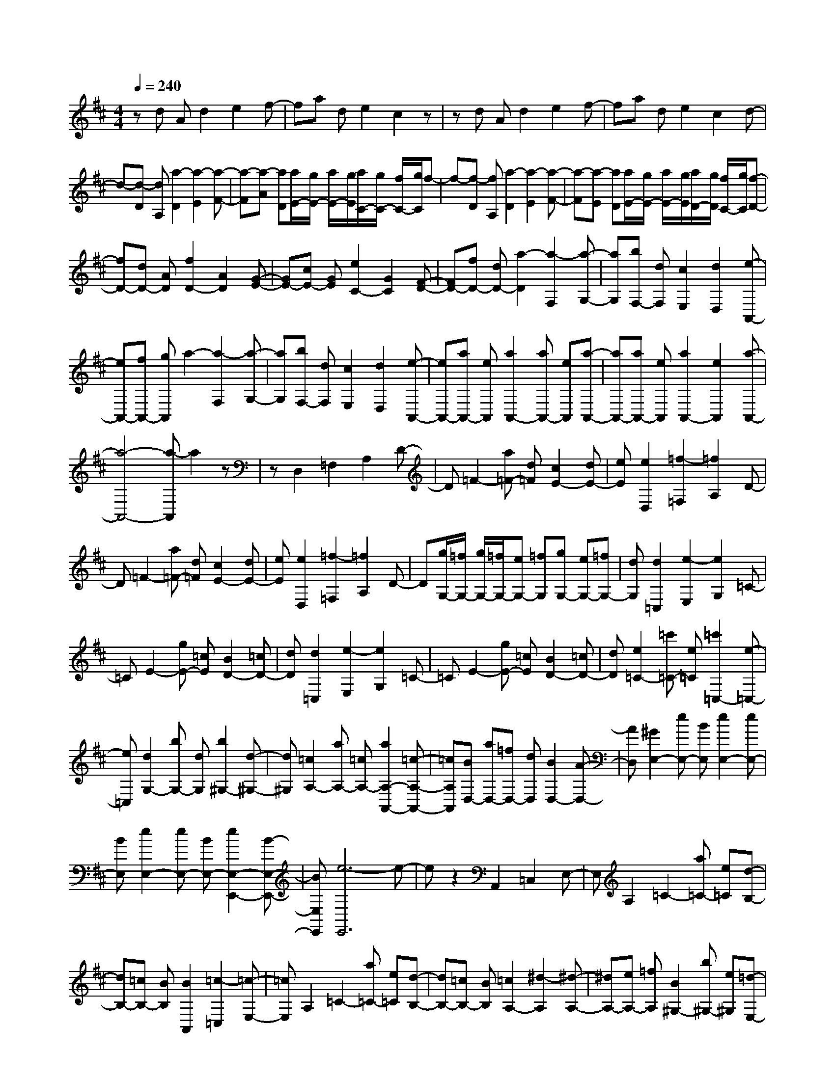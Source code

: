% input file /home/ubuntu/MusicGeneratorQuin/training_data/scarlatti/K335.MID
X: 1
T: 
M: 4/4
L: 1/8
Q:1/4=240
K:D % 2 sharps
%(C) John Sankey 1998
%%MIDI program 6
%%MIDI program 6
%%MIDI program 6
%%MIDI program 6
%%MIDI program 6
%%MIDI program 6
%%MIDI program 6
%%MIDI program 6
%%MIDI program 6
%%MIDI program 6
%%MIDI program 6
%%MIDI program 6
zd Ad2e2f-|fa de2c2z|zd Ad2e2f-|fa de2c2d-|
d-[d-D] [dA,][a2-D2][a2-E2][a-F-]|[a-F][a-A] [aD][a/2E/2-][g/2E/2-] [a/2E/2-][g/2E/2][a/2C/2-][g/2C/2-] [f/2C/2-][g/2C/2]f-|f-[f-D] [fA,][a2-D2][a2-E2][a-F-]|[a-F][a-E] [aD][a/2E/2-][g/2E/2-] [a/2E/2-][g/2E/2][a/2D/2-][g/2D/2] [f/2C/2-][g/2C/2][f-D-]|
[fD-][dD-] [AD][f2D2-][A2D2][G-E-]|[GE-][cE-] [GE][e2C2-][G2C2][F-D-]|[FD-][fD-] [dD-][a2-D2][a2-F,2][a-G,-]|[aG,][bF,-] [dF,][c2E,2][d2D,2][e-A,,-]|
[eA,,-][fA,,-] [gA,,]a2-[a2-F,2][a-G,-]|[aG,][bF,-] [dF,][c2E,2][d2D,2][e-A,,-]|[eA,,-][aA,,-] [eA,,][a2A,,2-][aA,,-] [eA,,][a-A,,-]|[aA,,-][aA,,-] [eA,,][a2A,,2-][e2A,,2][a-A,,-]|
[a4-A,,4-] [a-A,,]a2z|zD,2=F,2A,2D-|D=F2-[a=F-] [d=F][c2E2-][dE-]|[eE][e2D,2][=f2-=F,2][=f2A,2]D-|
D=F2-[a=F-] [d=F][c2E2-][dE-]|[eE][e2D,2][=f2-=F,2][=f2A,2]D-|D[g/2G,/2-][=f/2G,/2-] [g/2G,/2-][=f/2G,/2-][eG,-] [=fG,][gG,-] [eG,-][=fG,-]|[dG,][d2=C,2][e2-E,2][e2G,2]=C-|
=CE2-[gE-] [=cE][B2D2-][=cD-]|[dD][d2=C,2][e2-E,2][e2G,2]=C-|=CE2-[gE-] [=cE][B2D2-][=cD-]|[dD][e2=C2-][=c'=C-] [e=C][=c'2=C,2-][e-=C,-]|
[e=C,][d2G,2-][bG,-] [dG,][b2^G,2-][d-^G,-]|[d^G,][=c2A,2-][aA,-] [=cA,-][a2A,2-A,,2-][=c-A,-A,,-]|[=cA,A,,][BD,-] [aD,-][=fD,-] [dD,][B2D,2-][A-D,-]|[AD,][^G2E,2-][eE,-] [BE,][e2E,2-][eE,-]|
[BE,][e2E,2-][eE,-] [BE,-][e2E,2-E,,2-][B-E,-E,,-]|[BE,E,,][e6-E,,6]e-|ez2A,,2=C,2E,-|E,A,2=C2-[a=C-] [e=C][d-B,-]|
[dB,-][=cB,-] [BB,][B2A,,2][=c2-=C,2][=c-E,-]|[=cE,]A,2=C2-[a=C-] [e=C][d-B,-]|[dB,-][=cB,-] [BB,][=c2A,2-][^d2-A,2][^d-A,-]|[^dA,-][eA,-] [=fA,][B2^G,2-][b^G,-] [e^G,][=d-E,-]|
[dE,-][=cE,-] [BE,][=c2A,,2-][^d2-A,,2][^d-A,-]|[^dA,-][eA,-] [^fA,][B2^G,2-][b^G,-] [e^G,][=d-E,-]|[dE,-][^cE,-] [BE,][cA,-] [A-A,-][aAA,-] [A-A,][cA^G,-]|[A-^G,-][aA^G,-] [A-^G,][cA^F,-] [A-F,-][aAF,-] [A-F,][cAE,-]|
[A-E,-][aAE,-] [AE,][fD,-] [dD,-][eD,-] [cD,][dD,-]|[BD,-][c-D,-] [acD,][cE,-] [aE,-][^gE,-] [fE,-][eE,-E,,-]|[dE,-E,,-][cE,-E,,-] [BE,E,,][c-A,-] [cAA,-][a-A,-] [aAA,][c-^G,-]|[cA^G,-][a-^G,-] [aA^G,][c-F,-] [cAF,-][a-F,-] [aAF,][c-E,-]|
[cAE,-][a-E,-] [aAE,][fD,-] [dD,-][eD,-] [cD,][dD,-]|[BD,-][cD,-] [a-D,][acE,-] [aE,-][^gE,-] [fE,][eE,,-]|[dE,,-][cE,,-] [BE,,][A2A,,2-][^d2-A,,2][^d-A,-]|[^dA,-][eA,-] [fA,][E2^G,2-][=d2-^G,2][d-E,-]|
[dE,-][cE,-] [BE,][c2A,,2-][^d2-A,,2][^d-A,-]|[^dA,-][eA,-] [fA,][E2^G,2-][=d2-^G,2][d-E,-]|[dE,-][cE,-] [BE,][cA,-] [aA,-][eA,-] [cA,][fD,-]|[dD,-][B-D,-] [aBD,][A4E,4-][A/2E,/2-E,,/2-][^G/2E,/2-E,,/2-]|
[A/2E,/2-E,,/2-][^G/2E,/2-E,,/2-][A/2E,/2-E,,/2-][^G/2E,/2-E,,/2-] [^F/2E,/2-E,,/2-][^G/2E,/2E,,/2][AA,,-] [cA,,-][BA,,-] [AA,,][FD,-]|[dD,-][cD,-] [BD,][E4E,4-][c/2E,/2-E,,/2-][B/2E,/2-E,,/2-]|[c/2E,/2-E,,/2-][B/2E,/2-E,,/2-][c/2E,/2-E,,/2-][B/2E,/2-E,,/2-] [A/2E,/2-E,,/2-][B/2E,/2E,,/2][A4-A,,4-][A-A,,-]|[AA,,-]A,,2A,2-[cA,-] [AA,][c-A,-]|
[cA,-][d2A,2][e2=G,2-][cG,-] [=GG,][c-G,-]|[cG,-][e2G,2][=g2F,2-][fF,-] [eF,][d-F,-]|[dF,-][c2F,2]d2-[d-B,] [dF,][f-B,-]|[f-B,][f2^C2][f2-D2][f-C] [fB,][e-C-]|
[e-C][e-B,] [e^A,][d2-B,2][d-B,] [dF,][f-B,-]|[f-B,][f2C2][f2-D2][f-C] [fB,][e-C-]|[e-C][e-B,] [e^A,][d2B,2-][bB,-] [dB,][b-B,-]|[bB,-][d2-B,2][dG,-] G,-[bG,-] [dG,][b-G,-]|
[bG,-][d2-G,2][dE,-] E,-[gE,-] [cE,][g-E,-]|[gE,-][c2-E,2][c3/2D,3/2-]D,/2-[gD,-] [BD,][g-D,-]|[gD,-][B2-D,2][B^C,-] C,-[gC,-] [AC,][g-C,-]|[gC,-][A2-C,2][A/2^D,/2-]^D,3/2-[f^D,-] [A^D,][f-^D,-]|
[f^D,-][A2-^D,2][A/2E,/2-]E,3/2-[eE,-] [GE,][e-E,-]|[eE,-][G2E,2]C,2-[eC,-] [GC,][e-C,-]|[eC,-][G2C,2][F2=D,2-][dD,-] [FD,][d-D,-]|[dD,-][F2D,2][E2G,2-][^A2-G,2][^A-G,-]|
[^AG,-][B2-G,2][BG,-] [=AG,-][GG,-] [FG,][e-G,,-]|[eG,,-][d2G,,2][c2A,,2-][AA,,-] [EA,,][A-A,,-]|[AA,,-][AA,,-] [EA,,][A2A,,2-][AA,,-] [EA,,][A-A,,-]|[AA,,-][E2A,,2][A4-A,,4-][A-A,,-]|
[A-A,,]A2z4D,-|D,=F,2=A,2D2=F-|=F-[d'=F-] [a=F][g2E2-][=fE-] [eE][e-D,-]|[eD,][=f2-=F,2][=f2A,2]D2=F-|
=F-[d'=F-] [a=F][g2E2-][=fE-] [eE][=f-D-]|[=fD-][^g2-D2][^g2D2-][aD-] [^aD][A-C-]|[AC-][=g2-C2][g2A,2-][=fA,-] [eA,][=f-D,-]|[=fD,-][^g2-D,2][^g2D2-][=aD-] [bD][A-C-]|
[AC-][=g2-C2][g2A,2-][^fA,-] [eA,][fD-]|[d-D-][d'dD-] [d-D][fdC-] [d-C-][d'dC-] [d-C][fdB,-]|[d-B,-][d'dB,-] [d-B,][fdA,-] [d-A,-][d'dA,-] [dA,][bG,-]|[gG,-][aG,-] [fG,][gG,-] [eG,-][f-G,-] [d'fG,][fA,-]|
[d'A,-][^c'A,-] [bA,-][aA,-A,,-] [gA,-A,,-][fA,-A,,-] [eA,A,,][f-D-]|[fdD-][d'-D-] [d'dD][f-C-] [fdC-][d'-C-] [d'dC][f-B,-]|[fdB,-][d'-B,-] [d'dB,][f-A,-] [fdA,-][d'-A,-] [d'dA,][bG,-]|[gG,-][aG,-] [fG,][gG,-] [eG,-][fG,-] [d'-G,][d'fA,-]|
[d'A,-][c'A,-] [bA,-][aA,-A,,-] [gA,-A,,-][fA,-A,,-] [eA,A,,][d-D,-]|[dD,-][aD,-] [dD,][a2^F,2-][=c2F,2][B-G,-]|[bBG,-][gG,-] [eG,][^c2G,2-][dG,-] [eG,][A-A,-]|[AA,-][e2A,2][f/2A,/2-][e/2A,/2-] [f/2A,/2-][e/2A,/2-][f/2A,/2-][e/2A,/2-] [dA,][eG,-]|
[bG,-][gG,-] [eG,][c2G,2-][dG,-] [eG,][AA,-]|[fA,-][eA,-] [dA,][f/2G,/2-][e/2G,/2-] [f/2G,/2-][e/2G,/2-][f/2G,/2-][e/2G,/2-] [d/2G,/2-][e/2G,/2][dF,-]|[aF,-][gF,-] [fF,][bG,-] [gG,-][fG,-] [eG,][A-A,-]|[A3A,3-]A,/2-[f/2A,/2-A,,/2-] [e/2A,/2-A,,/2-][f/2A,/2-A,,/2-][e/2A,/2-A,,/2-][f/2A,/2-A,,/2-] [e/2A,/2-A,,/2-][d/2A,/2A,,/2-][e/2A,,/2][d/2-D,,/2-]|
[d8-D,,8-]|[d8-D,,8-]|[d4-D,,4-] [d3/2D,,3/2]z/2 
